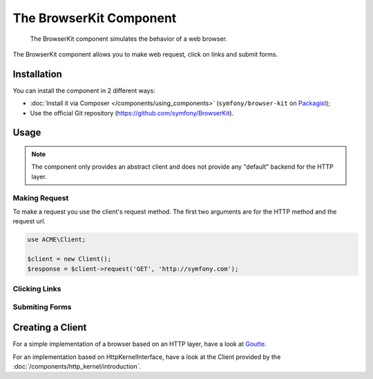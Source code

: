 .. index::
   single: BrowserKit
   single: Components; BrowserKit

The BrowserKit Component
========================

    The BrowserKit component simulates the behavior of a web browser.

The BrowserKit component allows you to make web request, click on links and submit forms. 

Installation
------------

You can install the component in 2 different ways:

* :doc:`Install it via Composer </components/using_components>` (``symfony/browser-kit`` on `Packagist`_);
* Use the official Git repository (https://github.com/symfony/BrowserKit).

Usage
-----

.. note::
    The component only provides an abstract client and does not provide any "default" backend for the HTTP layer.

Making Request
~~~~~~~~~~~~~~

To make a request you use the client's request method. 
The first two arguments are for the HTTP method and the request url.

.. code-block:: php

    use ACME\Client;

    $client = new Client();
    $response = $client->request('GET', 'http://symfony.com');

Clicking Links
~~~~~~~~~~~~~~

Submiting Forms
~~~~~~~~~~~~~~~~

Creating a Client
-----------------

For a simple implementation of a browser based on an HTTP layer, have a look at Goutte_.

For an implementation based on HttpKernelInterface, have a look at the Client provided by the :doc:`/components/http_kernel/introduction`.

.. _Packagist: https://packagist.org/packages/symfony/event-dispatcher
.. _Goutte: https://github.com/fabpot/Goutte